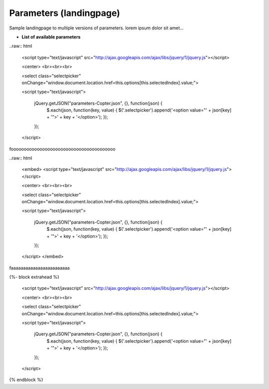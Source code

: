 .. _parameters-landingpage-test1:

========================
Parameters (landingpage)
========================


Sample landingpage to multiple versions of parameters. lorem ipsum dolor sit amet...

-  **List of available parameters**

..raw:: html

    <script type="text/javascript" src="http://ajax.googleapis.com/ajax/libs/jquery/1/jquery.js"></script>

    <center>
    <br><br><br>

    <select class="selectpicker" onChange="window.document.location.href=this.options[this.selectedIndex].value;">
  
    <script type="text/javascript">

        jQuery.getJSON("parameters-Copter.json", {}, function(json) {
            $.each(json, function(key, value) {
            $('.selectpicker').append('<option value="' + json[key] + '">' + key + '</option>');
            });
        });

    </script>
	
	
	
foooooooooooooooooooooooooooooooooooooooo

..raw:: html

    <embed>
    <script type="text/javascript" src="http://ajax.googleapis.com/ajax/libs/jquery/1/jquery.js"></script>

    <center>
    <br><br><br>

    <select class="selectpicker" onChange="window.document.location.href=this.options[this.selectedIndex].value;">
  
    <script type="text/javascript">

        jQuery.getJSON("parameters-Copter.json", {}, function(json) {
            $.each(json, function(key, value) {
            $('.selectpicker').append('<option value="' + json[key] + '">' + key + '</option>');
            });
        });

    </script>
    </embed>
	
	
faaaaaaaaaaaaaaaaaaaaaaaa


{%- block extrahead %} 

    <script type="text/javascript" src="http://ajax.googleapis.com/ajax/libs/jquery/1/jquery.js"></script>

    <center>
    <br><br><br>

    <select class="selectpicker" onChange="window.document.location.href=this.options[this.selectedIndex].value;">
  
    <script type="text/javascript">

        jQuery.getJSON("parameters-Copter.json", {}, function(json) {
            $.each(json, function(key, value) {
            $('.selectpicker').append('<option value="' + json[key] + '">' + key + '</option>');
            });
        });

    </script>

{% endblock %}




